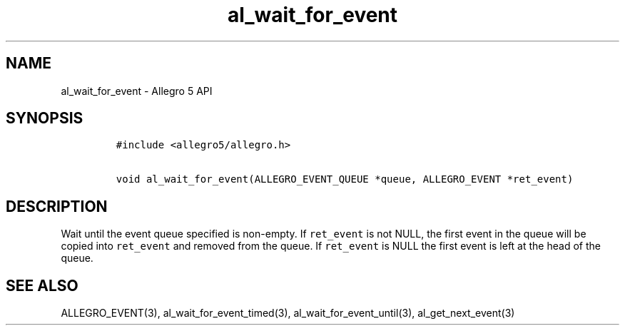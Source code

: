 .\" Automatically generated by Pandoc 3.1.3
.\"
.\" Define V font for inline verbatim, using C font in formats
.\" that render this, and otherwise B font.
.ie "\f[CB]x\f[]"x" \{\
. ftr V B
. ftr VI BI
. ftr VB B
. ftr VBI BI
.\}
.el \{\
. ftr V CR
. ftr VI CI
. ftr VB CB
. ftr VBI CBI
.\}
.TH "al_wait_for_event" "3" "" "Allegro reference manual" ""
.hy
.SH NAME
.PP
al_wait_for_event - Allegro 5 API
.SH SYNOPSIS
.IP
.nf
\f[C]
#include <allegro5/allegro.h>

void al_wait_for_event(ALLEGRO_EVENT_QUEUE *queue, ALLEGRO_EVENT *ret_event)
\f[R]
.fi
.SH DESCRIPTION
.PP
Wait until the event queue specified is non-empty.
If \f[V]ret_event\f[R] is not NULL, the first event in the queue will be
copied into \f[V]ret_event\f[R] and removed from the queue.
If \f[V]ret_event\f[R] is NULL the first event is left at the head of
the queue.
.SH SEE ALSO
.PP
ALLEGRO_EVENT(3), al_wait_for_event_timed(3),
al_wait_for_event_until(3), al_get_next_event(3)
